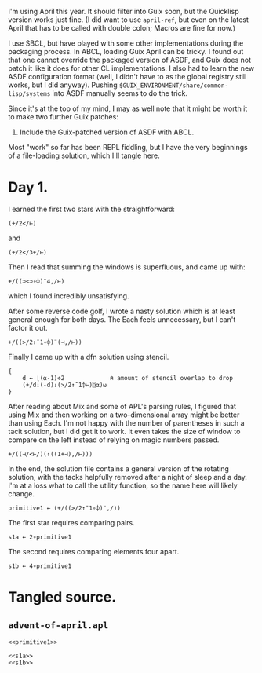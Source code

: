 I'm using April this year. It should filter into Guix soon, but the Quicklisp
version works just fine. (I did want to use ~april-ref~, but even on the latest
April that has to be called with double colon; Macros are fine for now.)

I use SBCL, but have played with some other implementations during the
packaging process. In ABCL, loading Guix April can be tricky. I found out that
one cannot override the packaged version of ASDF, and Guix does not patch it
like it does for other CL implementations. I also had to learn the new ASDF
configuration format (well, I didn't have to as the global registry still
works, but I did anyway). Pushing =$GUIX_ENVIRONMENT/share/common-lisp/systems=
into ASDF manually seems to do the trick.

Since it's at the top of my mind, I may as well note that it might be worth it
to make two further Guix patches:
1. Include the Guix-patched version of ASDF with ABCL.

Most "work" so far has been REPL fiddling, but I have the very beginnings of a
file-loading solution, which I'll tangle here.
* Day 1.
I earned the first two stars with the straightforward:

#+begin_src gnu-apl
  (+/2</⊢)
#+end_src

and

#+begin_src gnu-apl
  (+/2</3+/⊢)
#+end_src

Then I read that summing the windows is superfluous, and came up with:

#+begin_src gnu-apl
  +/((⊃<⊃∘⌽)¨4,/⊢)
#+end_src

which I found incredibly unsatisfying.

After some reverse code golf, I wrote a nasty solution which is at least
general enough for both days. The Each feels unnecessary, but I can't factor it
out.

#+begin_src gnu-apl
  +/((>/2↑¯1∘⌽)¨(⊣,/⊢))
#+end_src

Finally I came up with a dfn solution using stencil.

#+begin_src gnu-apl
  {
      d ← ⌊(⍺-1)÷2             ⍝ amount of stencil overlap to drop
      (+/d↓(-d)↓(>/2↑¯1⌽⊢)⌺⍺)⍵
  }
#+end_src

After reading about Mix and some of APL's parsing rules, I figured that using
Mix and then working on a two-dimensional array might be better than using
Each. I'm not happy with the number of parentheses in such a tacit solution,
but I did get it to work. It even takes the size of window to compare on the
left instead of relying on magic numbers passed.

#+begin_src gnu-apl
  +/((⊣/<⊢/)(↑((1+⊣),/⊢)))
#+end_src

In the end, the solution file contains a general version of the rotating
solution, with the tacks helpfully removed after a night of sleep and a
day. I'm at a loss what to call the utility function, so the name here will
likely change.

#+name: primitive1
#+begin_src gnu-apl
  primitive1 ← (+/((>/2↑¯1∘⌽)¨,/))
#+end_src

The first star requires comparing pairs.

#+name: s1a
#+begin_src gnu-apl
  s1a ← 2∘primitive1
#+end_src

The second requires comparing elements four apart.

#+name: s1b
#+begin_src gnu-apl
  s1b ← 4∘primitive1
#+end_src
* Tangled source.
** =advent-of-april.apl=
#+begin_src gnu-apl :noweb yes :tangle advent-of-april.apl
  <<primitive1>>

  <<s1a>>
  <<s1b>>
#+end_src
